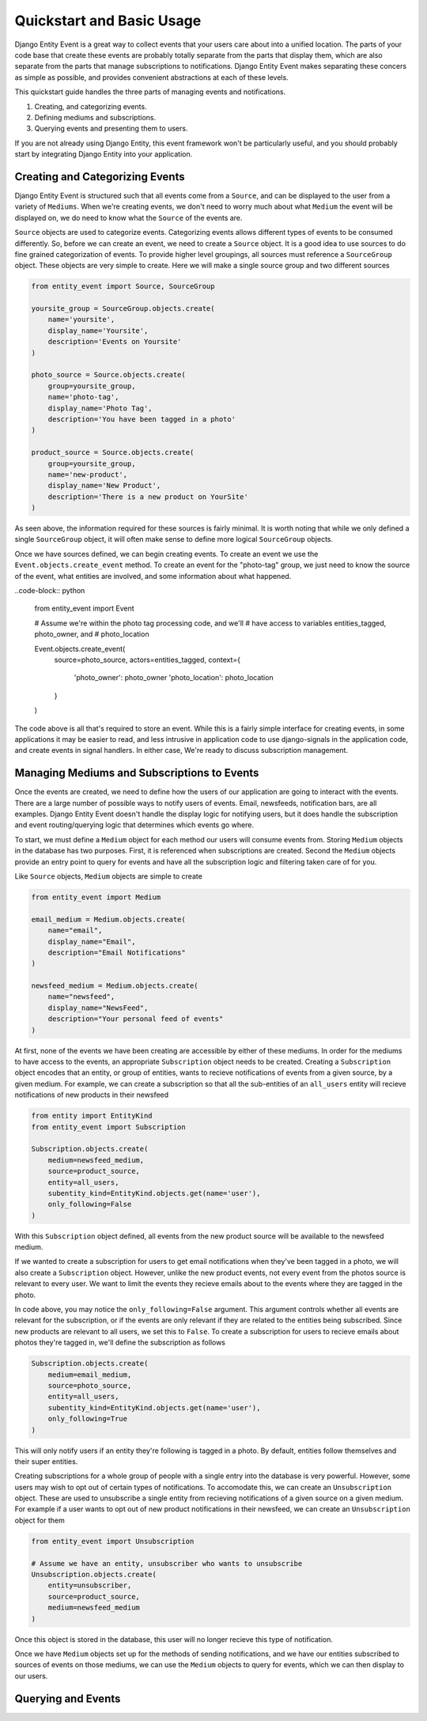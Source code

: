 Quickstart and Basic Usage
==========================

Django Entity Event is a great way to collect events that your users
care about into a unified location. The parts of your code base that
create these events are probably totally separate from the parts that
display them, which are also separate from the parts that manage
subscriptions to notifications. Django Entity Event makes separating
these concers as simple as possible, and provides convenient
abstractions at each of these levels.

This quickstart guide handles the three parts of managing events and
notifications.

1. Creating, and categorizing events.
2. Defining mediums and subscriptions.
3. Querying events and presenting them to users.

If you are not already using Django Entity, this event framework won't
be particularly useful, and you should probably start by integrating
Django Entity into your application.


Creating and Categorizing Events
--------------------------------

Django Entity Event is structured such that all events come from a
``Source``, and can be displayed to the user from a variety of
``Mediums``. When we're creating events, we don't need to worry much
about what ``Medium`` the event will be displayed on, we do need to
know what the ``Source`` of the events are.

``Source`` objects are used to categorize events. Categorizing events
allows different types of events to be consumed differently. So,
before we can create an event, we need to create a ``Source``
object. It is a good idea to use sources to do fine grained
categorization of events. To provide higher level groupings, all
sources must reference a ``SourceGroup`` object. These objects are
very simple to create. Here we will make a single source group and two
different sources

.. code-block:: python

    from entity_event import Source, SourceGroup

    yoursite_group = SourceGroup.objects.create(
        name='yoursite',
        display_name='Yoursite',
        description='Events on Yoursite'
    )

    photo_source = Source.objects.create(
        group=yoursite_group,
        name='photo-tag',
        display_name='Photo Tag',
        description='You have been tagged in a photo'
    )

    product_source = Source.objects.create(
        group=yoursite_group,
        name='new-product',
        display_name='New Product',
        description='There is a new product on YourSite'
    )

As seen above, the information required for these sources is fairly
minimal. It is worth noting that while we only defined a single
``SourceGroup`` object, it will often make sense to define more
logical ``SourceGroup`` objects.

Once we have sources defined, we can begin creating events. To create
an event we use the ``Event.objects.create_event`` method. To create
an event for the "photo-tag" group, we just need to know the source of
the event, what entities are involved, and some information about what
happened.

..code-block:: python

    from entity_event import Event

    # Assume we're within the photo tag processing code, and we'll
    # have access to variables entities_tagged, photo_owner, and
    # photo_location

    Event.objects.create_event(
        source=photo_source,
        actors=entities_tagged,
        context={
            'photo_owner': photo_owner
            'photo_location': photo_location
        }
    )

The code above is all that's required to store an event. While this is
a fairly simple interface for creating events, in some applications it
may be easier to read, and less intrusive in application code to use
django-signals in the application code, and create events in signal
handlers. In either case, We're ready to discuss subscription
management.


Managing Mediums and Subscriptions to Events
--------------------------------------------

Once the events are created, we need to define how the users of our
application are going to interact with the events. There are a large
number of possible ways to notify users of events. Email, newsfeeds,
notification bars, are all examples. Django Entity Event doesn't
handle the display logic for notifying users, but it does handle the
subscription and event routing/querying logic that determines which
events go where.

To start, we must define a ``Medium`` object for each method our users
will consume events from. Storing ``Medium`` objects in the database
has two purposes. First, it is referenced when subscriptions are
created. Second the ``Medium`` objects provide an entry point to query
for events and have all the subscription logic and filtering taken
care of for you.

Like ``Source`` objects, ``Medium`` objects are simple to
create

.. code-block:: python

    from entity_event import Medium

    email_medium = Medium.objects.create(
        name="email",
        display_name="Email",
        description="Email Notifications"
    )

    newsfeed_medium = Medium.objects.create(
        name="newsfeed",
        display_name="NewsFeed",
        description="Your personal feed of events"
    )

At first, none of the events we have been creating are accessible by
either of these mediums. In order for the mediums to have access to
the events, an appropriate ``Subscription`` object needs to be
created. Creating a ``Subscription`` object encodes that an entity, or
group of entities, wants to recieve notifications of events from a
given source, by a given medium. For example, we can create a
subscription so that all the sub-entities of an ``all_users`` entity
will recieve notifications of new products in their newsfeed

.. code-block:: python

    from entity import EntityKind
    from entity_event import Subscription

    Subscription.objects.create(
        medium=newsfeed_medium,
        source=product_source,
        entity=all_users,
        subentity_kind=EntityKind.objects.get(name='user'),
        only_following=False
    )

With this ``Subscription`` object defined, all events from the new
product source will be available to the newsfeed medium.

If we wanted to create a subscription for users to get email
notifications when they've been tagged in a photo, we will also create
a ``Subscription`` object. However, unlike the new product events, not
every event from the photos source is relevant to every user. We want
to limit the events they recieve emails about to the events where they
are tagged in the photo.

In code above, you may notice the ``only_following=False``
argument. This argument controls whether all events are relevant for
the subscription, or if the events are only relevant if they are
related to the entities being subscribed. Since new products are
relevant to all users, we set this to ``False``. To create a
subscription for users to recieve emails about photos they're tagged
in, we'll define the subscription as follows

.. code-block:: python

    Subscription.objects.create(
        medium=email_medium,
        source=photo_source,
        entity=all_users,
        subentity_kind=EntityKind.objects.get(name='user'),
        only_following=True
    )

This will only notify users if an entity they're following is tagged
in a photo. By default, entities follow themselves and their super
entities.

Creating subscriptions for a whole group of people with a single entry
into the database is very powerful. However, some users may wish to
opt out of certain types of notifications. To accomodate this, we can
create an ``Unsubscription`` object. These are used to unsubscribe a
single entity from recieving notifications of a given source on a
given medium. For example if a user wants to opt out of new product
notifications in their newsfeed, we can create an ``Unsubscription``
object for them

.. code-block:: python

    from entity_event import Unsubscription

    # Assume we have an entity, unsubscriber who wants to unsubscribe
    Unsubscription.objects.create(
        entity=unsubscriber,
        source=product_source,
        medium=newsfeed_medium
    )

Once this object is stored in the database, this user will no longer
recieve this type of notification.

Once we have ``Medium`` objects set up for the methods of sending
notifications, and we have our entities subscribed to sources of
events on those mediums, we can use the ``Medium`` objects to query
for events, which we can then display to our users.


Querying and Events
-------------------
